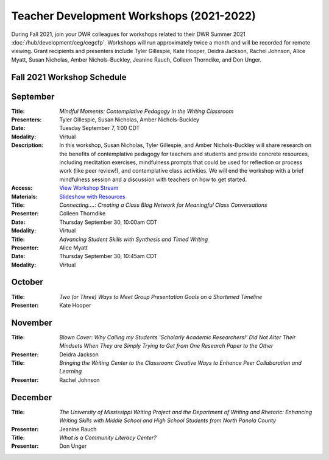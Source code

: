 ==============================================
Teacher Development Workshops (2021-2022)
==============================================
During Fall 2021, join your DWR colleagues for workshops related to their DWR Summer 2021 :doc:`/hub/development/ceg/cegcfp`.  Workshops will run ­­approximately twice a month and will be recorded for remote viewing.  Grant recipients and presenters include Tyler Gillespie, Kate Hooper, Deidra Jackson, Rachel Johnson, Alice Myatt, Susan Nicholas, Amber Nichols-Buckley, Jeanine Rauch, Colleen Thorndike, and Don Unger.

Fall 2021 Workshop Schedule
---------------------------

September
---------
.. workshop fields: 

:Title: *Mindful Moments: Contemplative Pedagogy in the Writing Classroom*
:Presenters: Tyler Gillespie, Susan Nicholas, Amber Nichols-Buckley
:Date: Tuesday September 7, 1:00 CDT
:Modality: Virtual
:Description: In this workshop, Susan Nicholas, Tyler Gillespie, and Amber Nichols-Buckley will share research on the benefits of contemplative pedagogy for teachers and students and provide concrete resources, including meditation exercises, mindfulness prompts that could be used for reflection or process work (like peer review!), and contemplative class activities. We will end the workshop with a brief mindfulness session and a discussion with teachers on how to get started.
:Access: `View Workshop Stream <https://olemiss.hosted.panopto.com/Panopto/Pages/Viewer.aspx?id=23c46169-8f74-4588-aeb1-ad9c013a83aa>`_
:Materials: `Slideshow with Resources <https://docs.google.com/presentation/d/1INHVVX0RG_gNONclugBESwnLNdYtSz2rEFvxtbx9DfA/edit#slide=id.g35f391192_00>`_ 

:Title: *Connecting....: Creating a Class Blog Network for Meaningful Class Conversations*
:Presenter: Colleen Thorndike
:Date: Thursday September 30, 10:00am CDT 
:Modality: Virtual

:Title: *Advancing Student Skills with Synthesis and Timed Writing*
:Presenter: Alice Myatt
:Date: Thursday September 30, 10:45am CDT 
:Modality: Virtual

October
-------
.. workshop fields: 

:Title: *Two (or Three) Ways to Meet Group Presentation Goals on a Shortened Timeline*
:Presenter: Kate Hooper

November
--------
.. workshop fields: 

:Title: *Blown Cover: Why Calling my Students 'Scholarly Academic Researchers!' Did Not Alter Their Mindsets When They are Simply Trying to Get from One Research Paper to the Other*
:Presenter: Deidra Jackson

:Title: *Bringing the Writing Center to the Classroom: Creative Ways to Enhance Peer Collaboration and Learning*
:Presenter: Rachel Johnson 

December 
--------
.. workshop fields: 

:Title: *The University of Mississippi Writing Project and the Department of Writing and Rhetoric: Enhancing Writing Skills with Middle School and High School Students from North Panola County*
:Presenter: Jeanine Rauch 

:Title: *What is a Community Literacy Center?*
:Presenter: Don Unger



